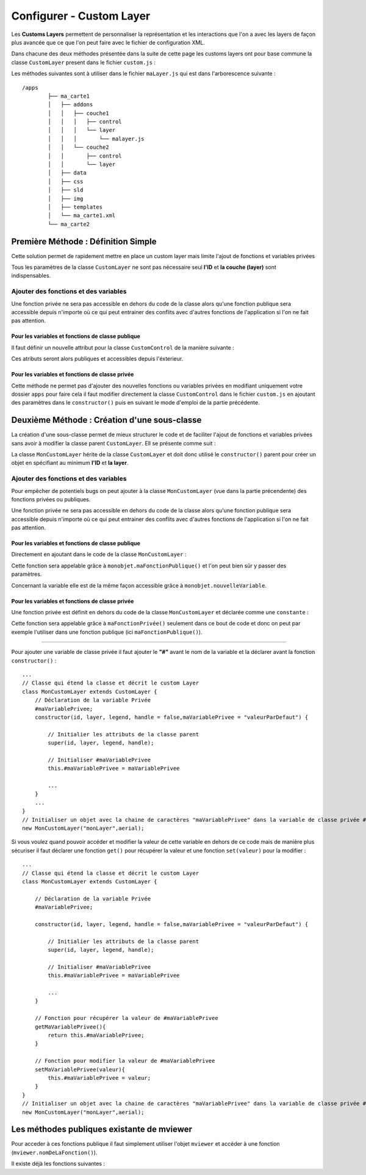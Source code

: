 .. Authors : 
.. mviewer team
.. Sébastien FOUCHEUR

.. _configcustomlayer:

Configurer - Custom Layer
=========================
Les **Customs Layers** permettent de personnaliser la représentation et les interactions que l'on a avec les layers de façon plus avancée que ce que l'on peut faire avec le fichier de configuration XML.

Dans chacune des deux méthodes présentée dans la suite de cette page les customs layers ont pour base commune la classe ``CustomLayer`` present dans le fichier ``custom.js`` :

.. code-block:: javascript
  :linenos:

    class CustomLayer {
        // Initialiser l'objet avec un ID, une Layer (Couche), une Legende et un Handle (gère le click sur la carte)
        constructor(id, layer, legend, handle = false) {

            // Initialiser l'ID
            this.id = id;

            // Initialiser la couche
            this.layer = layer;

            /* for vector Layer only */
            /* Legende : utilisé seulement si le paramètre vectorlegend est égale à true dans le fichier de configuration XML*/
            this.legend = legend;

            /* handle : Remplace le click de base sur les features*/
            this.handle = handle;

            /* Load customlayer in mviewer.customLayers */
            if (mviewer.customLayers && !mviewer.customLayers[id]) {
                mviewer.customLayers[id] = this
            } else {
                console.log(`${this.id} customLayer is not loaded because  ${this.id} is already in use !`);
            }
        }
    }

Les méthodes suivantes sont à utiliser dans le fichier  ``maLayer.js`` qui est dans l'arborescence suivante : ::

    /apps
            ├── ma_carte1
            │   ├── addons
            │   │   ├── couche1
            │   │   │   ├── control
            │   │   │   └── layer
            │   │   │       └── malayer.js
            │   │   └── couche2
            │   │       ├── control
            │   │       └── layer
            │   ├── data
            │   ├── css
            │   ├── sld
            │   ├── img
            │   ├── templates
            │   └── ma_carte1.xml
            └── ma_carte2

Première Méthode : Définition Simple
------------------------------------

Cette solution permet de rapidement mettre en place un custom layer mais limite l'ajout de fonctions et variables privées 

.. code-block:: javascript
  :linenos:

    // Definition de la couche réprésentant le custom layer
    const aerial = new ol.layer.Tile({
        source: new ol.source.XYZ({
            url: 'https://api.maptiler.com/tiles/satellite/{z}/{x}/{y}.jpg?key=' + key,
            maxZoom: 20
        })
    });

    // Votre code ici
    ...

    /* Créer le custom layer à partir du code ci-dessus */
    // Le custom layer aura pour id "monCustomLayer" et pour couche aerial définit dans l'exemple
    new CustomLayer("monCustomLayer", aerial);

Tous les paramètres de la classe ``CustomLayer`` ne sont pas nécessaire seul **l'ID** et **la couche (layer)** sont indispensables.

Ajouter des fonctions et des variables
~~~~~~~~~~~~~~~~~~~~~~~~~~~~~~~~~~~~~~

Une fonction privée ne sera pas accessible en dehors du code de la classe alors qu'une fonction publique sera accessible depuis n'importe où ce qui peut entrainer des conflits avec d'autres fonctions 
de l'application si l'on ne fait pas attention.

Pour les variables et fonctions de classe publique
**************************************************

Il faut définir un nouvelle attribut pour la classe ``CustomControl`` de la manière suivante :

.. code-block:: javascript
  :linenos:
    
    ...
    // Initialiser l'objet avec les fonctions init() et destroy() et l'id de couche "monControl".
    var monLayer = new CustomLayer("monLayer",aerial);

    // Une fois créer on peut ajouter des propriétés (une propriété peut être une fonction ou une variable)

    // Ajouter une fonction
    monLayer.maNouvelleFonction = function(){
        // Votre Code ici
        ...
    }

    // Ajouter une variable
    monLayer.maNouvelleVariable = "je suis un exemple";


Ces atributs seront alors publiques et accessibles depuis l'éxterieur.

Pour les variables et fonctions de classe privée
************************************************

Cette méthode ne permet pas d'ajouter des nouvelles fonctions ou variables privées en modifiant uniquement votre dossier ``apps`` pour faire cela il faut modifier directement
la classe ``CustomControl`` dans le fichier ``custom.js`` en ajoutant des paramètres dans le ``constructor()`` puis en suivant le mode d'emploi de la partie précédente.



Deuxième Méthode : Création d'une sous-classe
---------------------------------------------

La création d'une sous-classe permet de mieux structurer le code et de faciliter l'ajout de fonctions et variables privées sans avoir à modifier la classe parent ``CustomLayer``. Ell se présente comme suit :

.. code-block:: javascript
  :linenos:

    const aerial = new ol.layer.Tile({
        source: new ol.source.XYZ({
            url: 'https://api.maptiler.com/tiles/satellite/{z}/{x}/{y}.jpg?key=' + key,
            maxZoom: 20
        })
    });
    // Classe qui etend la classe 'CustomLayer' et decris le custom Layer
    class MonCustomLayer extends CustomLayer {

        // Initialiser le custom layer
        constructor(id, layer, legend, handle = false) {

            // Initialier les attributs de la classe parent
            super(id, layer, legend, handle);

        }
    }
    // Create The Custom Layer
    new MonCustomLayer("monCustomLayer",aerial);

La classe ``MonCustomLayer`` hérite de la classe ``CustomLayer`` et doit donc utilisé le ``constructor()`` parent pour créer un objet en spécifiant au minimum **l'ID** et **la layer**.

Ajouter des fonctions et des variables
~~~~~~~~~~~~~~~~~~~~~~~~~~~~~~~~~~~~~~

Pour empêcher de potentiels bugs on peut ajouter à la classe ``MonCustomLayer`` (vue dans la partie précendente) des fonctions privées ou publiques.

Une fonction privée ne sera pas accessible en dehors du code de la classe alors qu'une fonction publique sera accessible depuis n'importe où ce qui peut entrainer des conflits avec d'autres fonctions 
de l'application si l'on ne fait pas attention.

Pour les variables et fonctions de classe publique
**************************************************

Directement en ajoutant dans le code de la classe ``MonCustomLayer`` :

.. code-block:: javascript
  :linenos:

    // Classe qui étend la classe et décrit le custom Layer
    class MonCustomLayer extends CustomLayer {
         constructor(id, layer, legend, handle = false, nouvelleVariable) {

            // Initialier les attributs de la classe parent
            super(id, layer, legend, handle);

            // Ajout d'une variable publique qui prend en valeur le paramètre de constructor nouvelleVariable
            this.nouvelleVariable = nouvelleVariable;

        }
        maFonctionPublique(){
            // Votre code ici
            ...
        }
    }
    // Créer l'objet layer avec l'id 'monLayer' qui est le nom de la couche
    new MonCustomLayer("monLayer",aerial);

Cette fonction sera appelable grâce à ``monobjet.maFonctionPublique()`` et l'on peut bien sûr y passer des paramètres. 

Concernant la variable elle est de la même façon accessible grâce à ``monobjet.nouvelleVariable``.

Pour les variables et fonctions de classe privée
************************************************

Une fonction privée est définit en dehors du code de la classe ``MonCustomLayer`` et déclarée comme une ``constante`` :

.. code-block:: javascript
  :linenos:

    // Fonction privée non utilisable en dehors de ce code
    const maFonctionPrivée = function(){
        // Votre code ici
        ...
    }
    // Classe qui étend la classe et décrit le custom Layer
    class MonCustomLayer extends CustomLayer {
        ...
        maFonctionPublique(){
            maFonctionPrivée();
            // Votre code ici
            ...
        }
    }
    // Créer l'objet layer avec l'id 'monLayer' qui est le nom de la couche
    new MonCustomLayer("monLayer",aerial);

Cette fonction sera appelable grâce à ``maFonctionPrivée()`` seulement dans ce bout de code et donc on peut par exemple l'utiliser dans une fonction publique (ici ``maFonctionPublique()``).

----

Pour ajouter une variable de classe privée il faut ajouter le **"#"** avant le nom de la variable et la déclarer avant la fonction ``constructor()`` :

::

    ...
    // Classe qui étend la classe et décrit le custom Layer
    class MonCustomLayer extends CustomLayer {
        // Déclaration de la variable Privée
        #maVariablePrivee;
        constructor(id, layer, legend, handle = false,maVariablePrivee = "valeurParDefaut") {

            // Initialier les attributs de la classe parent
            super(id, layer, legend, handle);

            // Initialiser #maVariablePrivee
            this.#maVariablePrivee = maVariablePrivee

            ...
        }
        ...
    }
    // Initialiser un objet avec la chaine de caractères "maVariablePrivee" dans la variable de classe privée #maVariablePrivee et l'id de couche "monLayer".
    new MonCustomLayer("monLayer",aerial);

Si vous voulez quand pouvoir accéder et modifier la valeur de cette variable en dehors de ce code mais de manière plus sécuriser il faut déclarer une fonction ``get()`` pour récupérer la valeur et une fonction
``set(valeur)`` pour la modifier :

::

    ...
    // Classe qui étend la classe et décrit le custom Layer
    class MonCustomLayer extends CustomLayer {

        // Déclaration de la variable Privée
        #maVariablePrivee;

        constructor(id, layer, legend, handle = false,maVariablePrivee = "valeurParDefaut") {

            // Initialier les attributs de la classe parent
            super(id, layer, legend, handle);

            // Initialiser #maVariablePrivee
            this.#maVariablePrivee = maVariablePrivee

            ...
        }

        // Fonction pour récupérer la valeur de #maVariablePrivee
        getMaVariablePrivee(){
            return this.#maVariablePrivee;
        }

        // Fonction pour modifier la valeur de #maVariablePrivee
        setMaVariablePrivee(valeur){
            this.#maVariablePrivee = valeur;
        }
    }
    // Initialiser un objet avec la chaine de caractères "maVariablePrivee" dans la variable de classe privée #maVariablePrivee et l'id de couche "monLayer".
    new MonCustomLayer("monLayer",aerial);

Les méthodes publiques existante de mviewer
-------------------------------------------

Pour acceder à ces fonctions publique il faut simplement utiliser l'objet ``mviewer`` et accéder à une fonction (``mviewer.nomDeLaFonction()``). 

Il existe déjà les fonctions suivantes :

.. object:: mviewer

    .. function:: getActiveBaseLayer()
    
        :return: L'id du baselayer  (couche de fond visible).

    .. function:: setBaseLayer(id)
    
        :param string id: Id du layer
            
        :return: Affiche le baselayer correspondant à l'id.

    .. function:: getLayer(layerid)
    
        :param string layerid: Id du layer
            
        :return:  La config du layerid.

        .. attribute:: getLayer(layerid).layerid

            :return:  Le layer (ol.Layer) du layerid.

    .. function:: getMap()
            
        :return: La map (ol.Map).
    
    .. function:: toggleLayer(layerid)
    
        :param string layerid: Id du layer
            
        :return: Affiche/masque le layer correspondant au layerid.
    
    .. function:: removeAllLayers()
            
        :return:  Masque toutes les couches.

    .. function:: showLocation(projection, x ,y)
    
        :param string projection: Projection de la carte
        :param float x: Coordonnée y
        :param float y: Coordonnée y
            
        :return: Affiche une punaise sur les coordonnées entrées.


    .. function:: tr()
            
        :return: Traduit dans la langue courante de mviewer une valeur de type ``machaine.a.traduire`` .
    
    .. function:: zoomToLocation(x,y,zoom, querymap)
    
        :param float x: Coordonnée y
        :param float y: Coordonnée y
        :param int zoom: Zoom de la carte
        :param string querymap: Projection de la carte
            
        :return: Zoom aux coordonnées indiquées et en option interroge la carte à ces coordonnées.
    
        



